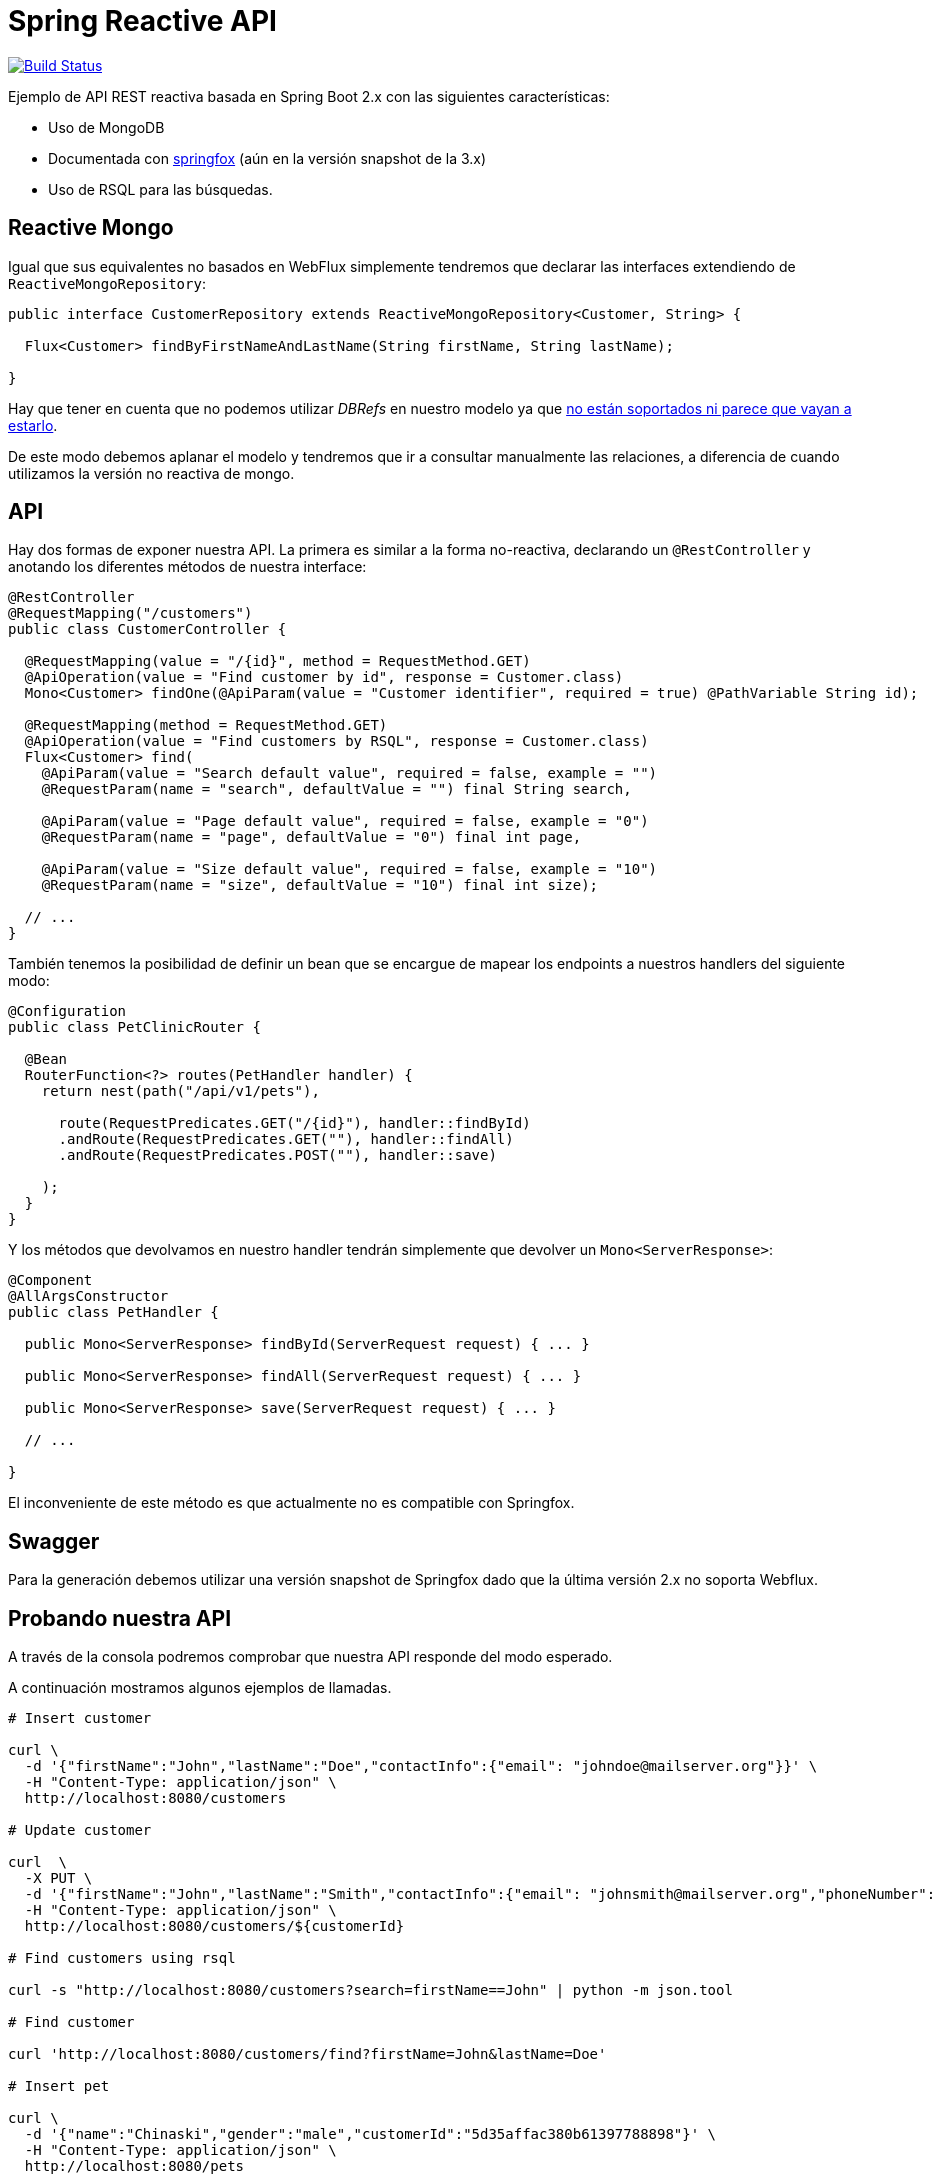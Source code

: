= Spring Reactive API

image:https://travis-ci.org/labcabrera/sample-spring-reactive-api-mongo.svg?branch=master["Build Status", link="https://travis-ci.org/labcabrera/sample-spring-reactive-api-mongo"]

Ejemplo de API REST reactiva basada en Spring Boot 2.x con las siguientes características:

* Uso de MongoDB
* Documentada con https://springfox.github.io/springfox/[springfox] (aún en la versión snapshot de la 3.x)
* Uso de RSQL para las búsquedas.

== Reactive Mongo

Igual que sus equivalentes no basados en WebFlux simplemente tendremos que declarar las interfaces
extendiendo de `ReactiveMongoRepository`:

[source,java]
----
public interface CustomerRepository extends ReactiveMongoRepository<Customer, String> {

  Flux<Customer> findByFirstNameAndLastName(String firstName, String lastName);

}
----

Hay que tener en cuenta que no podemos utilizar _DBRefs_ en nuestro modelo ya
que https://stackoverflow.com/questions/50058861/how-to-use-db-references-with-reactive-spring-data-mongodb[no están soportados ni parece que vayan a estarlo].

De este modo debemos aplanar el modelo y tendremos que ir a consultar manualmente las relaciones, a
diferencia de cuando utilizamos la versión no reactiva de mongo.

== API

Hay dos formas de exponer nuestra API. La primera es similar a la forma no-reactiva, declarando
un `@RestController` y anotando los diferentes métodos de nuestra interface:

[source,java]
----
@RestController
@RequestMapping("/customers")
public class CustomerController {

  @RequestMapping(value = "/{id}", method = RequestMethod.GET)
  @ApiOperation(value = "Find customer by id", response = Customer.class)
  Mono<Customer> findOne(@ApiParam(value = "Customer identifier", required = true) @PathVariable String id);

  @RequestMapping(method = RequestMethod.GET)
  @ApiOperation(value = "Find customers by RSQL", response = Customer.class)
  Flux<Customer> find(
    @ApiParam(value = "Search default value", required = false, example = "")
    @RequestParam(name = "search", defaultValue = "") final String search,

    @ApiParam(value = "Page default value", required = false, example = "0")
    @RequestParam(name = "page", defaultValue = "0") final int page,

    @ApiParam(value = "Size default value", required = false, example = "10")
    @RequestParam(name = "size", defaultValue = "10") final int size);

  // ...
}
----

También tenemos la posibilidad de definir un bean que se encargue de mapear los endpoints a nuestros
handlers del siguiente modo:

[source,java]
----
@Configuration
public class PetClinicRouter {

  @Bean
  RouterFunction<?> routes(PetHandler handler) {
    return nest(path("/api/v1/pets"),

      route(RequestPredicates.GET("/{id}"), handler::findById)
      .andRoute(RequestPredicates.GET(""), handler::findAll)
      .andRoute(RequestPredicates.POST(""), handler::save)
      
    );
  }
}
----

Y los métodos que devolvamos en nuestro handler tendrán simplemente que devolver un `Mono<ServerResponse>`:

[source,java]
----
@Component
@AllArgsConstructor
public class PetHandler {

  public Mono<ServerResponse> findById(ServerRequest request) { ... }

  public Mono<ServerResponse> findAll(ServerRequest request) { ... }

  public Mono<ServerResponse> save(ServerRequest request) { ... }

  // ...

}
----

El inconveniente de este método es que actualmente no es compatible con Springfox.

== Swagger

Para la generación debemos utilizar una versión snapshot de Springfox dado que la última versión 2.x no soporta
Webflux.

== Probando nuestra API

A través de la consola podremos comprobar que nuestra API responde del modo esperado.

A continuación mostramos algunos ejemplos de llamadas.

[source,bash]
----

# Insert customer

curl \
  -d '{"firstName":"John","lastName":"Doe","contactInfo":{"email": "johndoe@mailserver.org"}}' \
  -H "Content-Type: application/json" \
  http://localhost:8080/customers

# Update customer

curl  \
  -X PUT \
  -d '{"firstName":"John","lastName":"Smith","contactInfo":{"email": "johnsmith@mailserver.org","phoneNumber": "555 444 888"}}' \
  -H "Content-Type: application/json" \
  http://localhost:8080/customers/${customerId}

# Find customers using rsql

curl -s "http://localhost:8080/customers?search=firstName==John" | python -m json.tool

# Find customer

curl 'http://localhost:8080/customers/find?firstName=John&lastName=Doe'

# Insert pet

curl \
  -d '{"name":"Chinaski","gender":"male","customerId":"5d35affac380b61397788898"}' \
  -H "Content-Type: application/json" \
  http://localhost:8080/pets

# Find pet by id

curl http://localhost:8080/pets/${petId}

# Find all pets

curl http://localhost:8080/pets

----
